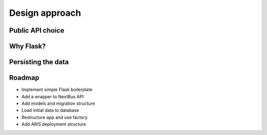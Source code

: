 .. _design:

Design approach
===============

Public API choice
-----------------

Why Flask?
----------

Persisting the data
-------------------

Roadmap
-------

- Implement simple Flask boilerplate
- Add a wrapper to NextBus API
- Add models and migration structure
- Load initial data to database
- Restructure app and use factory
- Add AWS deployment structure
